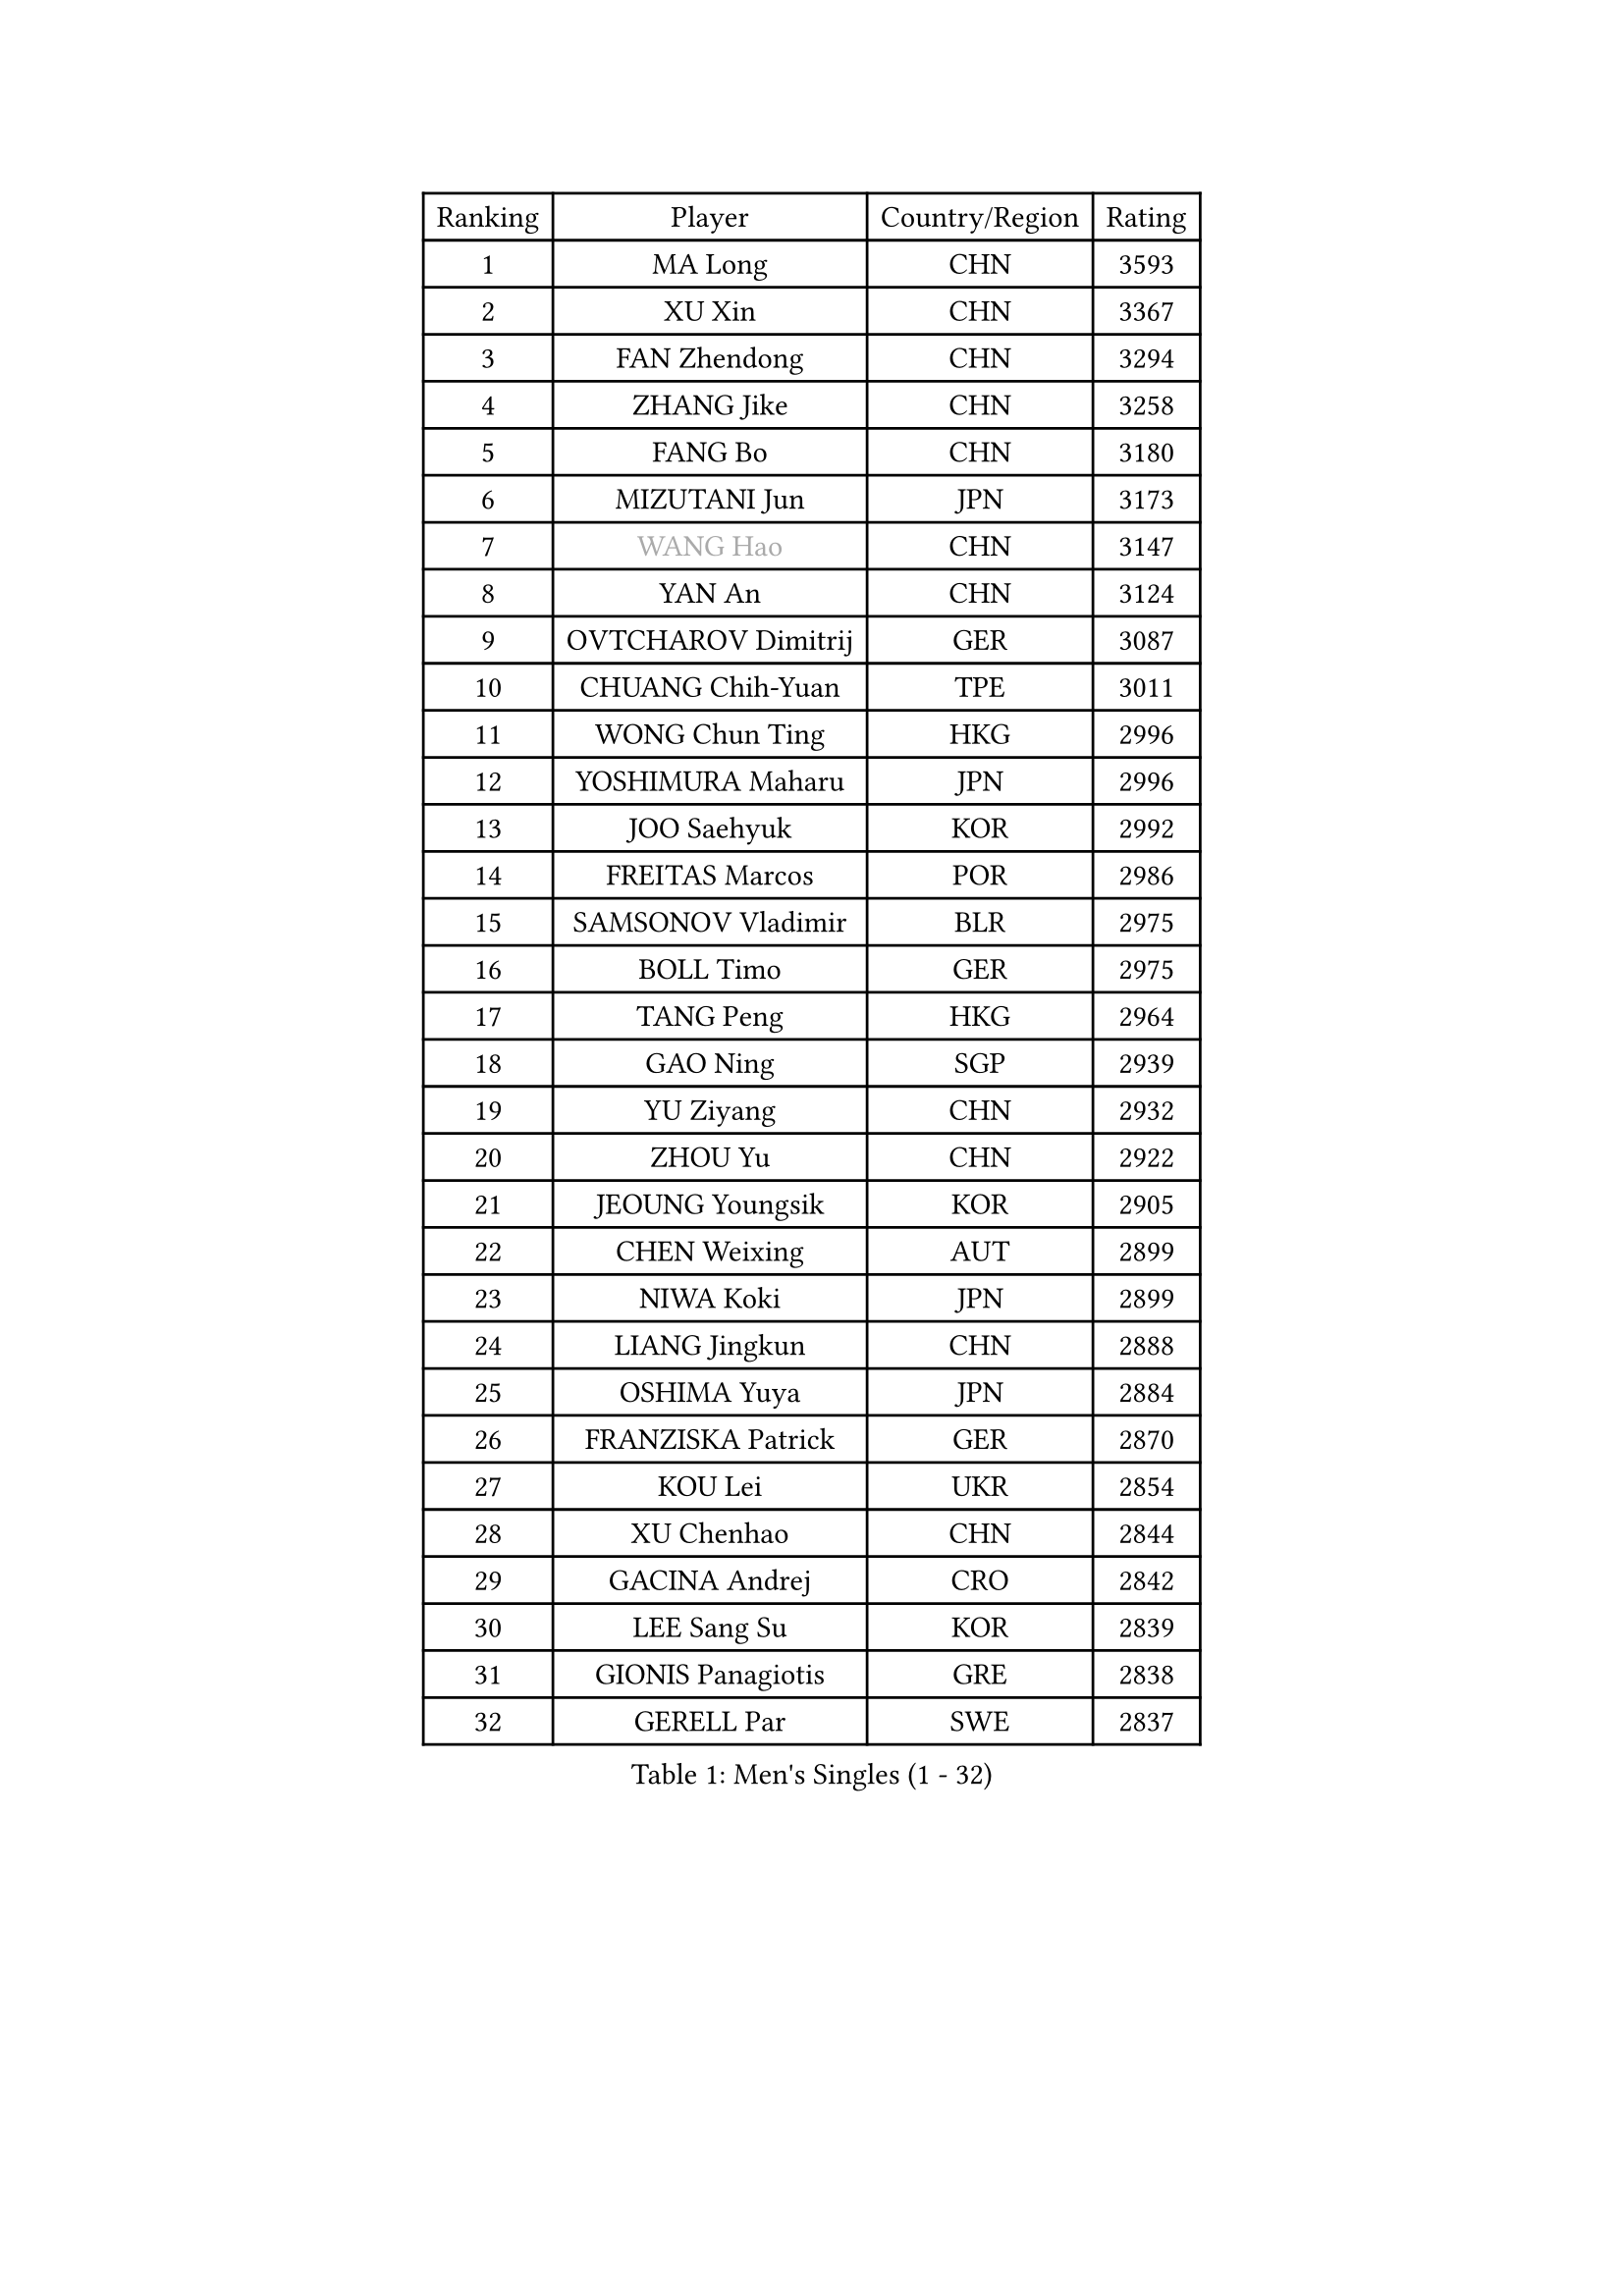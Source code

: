 
#set text(font: ("Courier New", "NSimSun"))
#figure(
  caption: "Men's Singles (1 - 32)",
    table(
      columns: 4,
      [Ranking], [Player], [Country/Region], [Rating],
      [1], [MA Long], [CHN], [3593],
      [2], [XU Xin], [CHN], [3367],
      [3], [FAN Zhendong], [CHN], [3294],
      [4], [ZHANG Jike], [CHN], [3258],
      [5], [FANG Bo], [CHN], [3180],
      [6], [MIZUTANI Jun], [JPN], [3173],
      [7], [#text(gray, "WANG Hao")], [CHN], [3147],
      [8], [YAN An], [CHN], [3124],
      [9], [OVTCHAROV Dimitrij], [GER], [3087],
      [10], [CHUANG Chih-Yuan], [TPE], [3011],
      [11], [WONG Chun Ting], [HKG], [2996],
      [12], [YOSHIMURA Maharu], [JPN], [2996],
      [13], [JOO Saehyuk], [KOR], [2992],
      [14], [FREITAS Marcos], [POR], [2986],
      [15], [SAMSONOV Vladimir], [BLR], [2975],
      [16], [BOLL Timo], [GER], [2975],
      [17], [TANG Peng], [HKG], [2964],
      [18], [GAO Ning], [SGP], [2939],
      [19], [YU Ziyang], [CHN], [2932],
      [20], [ZHOU Yu], [CHN], [2922],
      [21], [JEOUNG Youngsik], [KOR], [2905],
      [22], [CHEN Weixing], [AUT], [2899],
      [23], [NIWA Koki], [JPN], [2899],
      [24], [LIANG Jingkun], [CHN], [2888],
      [25], [OSHIMA Yuya], [JPN], [2884],
      [26], [FRANZISKA Patrick], [GER], [2870],
      [27], [KOU Lei], [UKR], [2854],
      [28], [XU Chenhao], [CHN], [2844],
      [29], [GACINA Andrej], [CRO], [2842],
      [30], [LEE Sang Su], [KOR], [2839],
      [31], [GIONIS Panagiotis], [GRE], [2838],
      [32], [GERELL Par], [SWE], [2837],
    )
  )#pagebreak()

#set text(font: ("Courier New", "NSimSun"))
#figure(
  caption: "Men's Singles (33 - 64)",
    table(
      columns: 4,
      [Ranking], [Player], [Country/Region], [Rating],
      [33], [BAUM Patrick], [GER], [2834],
      [34], [MORIZONO Masataka], [JPN], [2831],
      [35], [MATTENET Adrien], [FRA], [2830],
      [36], [FILUS Ruwen], [GER], [2827],
      [37], [GAUZY Simon], [FRA], [2826],
      [38], [YOSHIDA Kaii], [JPN], [2825],
      [39], [SHIONO Masato], [JPN], [2819],
      [40], [PITCHFORD Liam], [ENG], [2813],
      [41], [FEGERL Stefan], [AUT], [2809],
      [42], [DRINKHALL Paul], [ENG], [2803],
      [43], [MATSUDAIRA Kenta], [JPN], [2803],
      [44], [LEE Jungwoo], [KOR], [2800],
      [45], [KIM Donghyun], [KOR], [2787],
      [46], [ASSAR Omar], [EGY], [2786],
      [47], [JIANG Tianyi], [HKG], [2780],
      [48], [JANG Woojin], [KOR], [2777],
      [49], [HABESOHN Daniel], [AUT], [2777],
      [50], [SHANG Kun], [CHN], [2774],
      [51], [LI Hu], [SGP], [2772],
      [52], [CHEN Feng], [SGP], [2772],
      [53], [MONTEIRO Joao], [POR], [2771],
      [54], [LI Ping], [QAT], [2767],
      [55], [#text(gray, "LIU Yi")], [CHN], [2763],
      [56], [MURAMATSU Yuto], [JPN], [2763],
      [57], [SHIBAEV Alexander], [RUS], [2754],
      [58], [GERALDO Joao], [POR], [2754],
      [59], [APOLONIA Tiago], [POR], [2745],
      [60], [GARDOS Robert], [AUT], [2744],
      [61], [CALDERANO Hugo], [BRA], [2743],
      [62], [ACHANTA Sharath Kamal], [IND], [2742],
      [63], [WANG Yang], [SVK], [2739],
      [64], [ZHOU Kai], [CHN], [2733],
    )
  )#pagebreak()

#set text(font: ("Courier New", "NSimSun"))
#figure(
  caption: "Men's Singles (65 - 96)",
    table(
      columns: 4,
      [Ranking], [Player], [Country/Region], [Rating],
      [65], [LIN Gaoyuan], [CHN], [2722],
      [66], [ZHOU Qihao], [CHN], [2722],
      [67], [JEONG Sangeun], [KOR], [2722],
      [68], [ARUNA Quadri], [NGR], [2717],
      [69], [HE Zhiwen], [ESP], [2717],
      [70], [MACHI Asuka], [JPN], [2717],
      [71], [VLASOV Grigory], [RUS], [2716],
      [72], [WANG Eugene], [CAN], [2716],
      [73], [HO Kwan Kit], [HKG], [2716],
      [74], [GORAK Daniel], [POL], [2716],
      [75], [STEGER Bastian], [GER], [2712],
      [76], [KARLSSON Kristian], [SWE], [2709],
      [77], [PAK Sin Hyok], [PRK], [2709],
      [78], [OUAICHE Stephane], [ALG], [2709],
      [79], [HACHARD Antoine], [FRA], [2708],
      [80], [TSUBOI Gustavo], [BRA], [2701],
      [81], [TOKIC Bojan], [SLO], [2698],
      [82], [ALAMIAN Nima], [IRI], [2698],
      [83], [KIM Minseok], [KOR], [2697],
      [84], [KARAKASEVIC Aleksandar], [SRB], [2691],
      [85], [PROKOPCOV Dmitrij], [CZE], [2690],
      [86], [CHEN Chien-An], [TPE], [2689],
      [87], [YOSHIDA Masaki], [JPN], [2683],
      [88], [UEDA Jin], [JPN], [2682],
      [89], [SZOCS Hunor], [ROU], [2680],
      [90], [OH Sangeun], [KOR], [2679],
      [91], [PERSSON Jon], [SWE], [2676],
      [92], [FALCK Mattias], [SWE], [2674],
      [93], [HIELSCHER Lars], [GER], [2667],
      [94], [#text(gray, "KIM Hyok Bong")], [PRK], [2664],
      [95], [ELOI Damien], [FRA], [2663],
      [96], [GROTH Jonathan], [DEN], [2660],
    )
  )#pagebreak()

#set text(font: ("Courier New", "NSimSun"))
#figure(
  caption: "Men's Singles (97 - 128)",
    table(
      columns: 4,
      [Ranking], [Player], [Country/Region], [Rating],
      [97], [MENGEL Steffen], [GER], [2659],
      [98], [LEBESSON Emmanuel], [FRA], [2658],
      [99], [KANG Dongsoo], [KOR], [2657],
      [100], [MATSUDAIRA Kenji], [JPN], [2654],
      [101], [#text(gray, "PERSSON Jorgen")], [SWE], [2652],
      [102], [BOBOCICA Mihai], [ITA], [2651],
      [103], [#text(gray, "KIM Nam Chol")], [PRK], [2646],
      [104], [WU Zhikang], [SGP], [2646],
      [105], [#text(gray, "CHAN Kazuhiro")], [JPN], [2645],
      [106], [PATTANTYUS Adam], [HUN], [2642],
      [107], [ZHU Linfeng], [CHN], [2642],
      [108], [CHO Seungmin], [KOR], [2639],
      [109], [CIOTI Constantin], [ROU], [2639],
      [110], [ZHAI Yujia], [DEN], [2638],
      [111], [OIKAWA Mizuki], [JPN], [2638],
      [112], [SCHLAGER Werner], [AUT], [2637],
      [113], [KIM Minhyeok], [KOR], [2632],
      [114], [XUE Fei], [CHN], [2631],
      [115], [SEO Hyundeok], [KOR], [2630],
      [116], [SAKAI Asuka], [JPN], [2629],
      [117], [KALLBERG Anton], [SWE], [2627],
      [118], [ROBINOT Alexandre], [FRA], [2625],
      [119], [FLORE Tristan], [FRA], [2623],
      [120], [TAN Ruiwu], [CRO], [2622],
      [121], [LIVENTSOV Alexey], [RUS], [2620],
      [122], [PAIKOV Mikhail], [RUS], [2619],
      [123], [MAZE Michael], [DEN], [2618],
      [124], [CHOE Il], [PRK], [2618],
      [125], [WANG Zengyi], [POL], [2617],
      [126], [#text(gray, "OYA Hidetoshi")], [JPN], [2616],
      [127], [DYJAS Jakub], [POL], [2616],
      [128], [CHO Eonrae], [KOR], [2613],
    )
  )